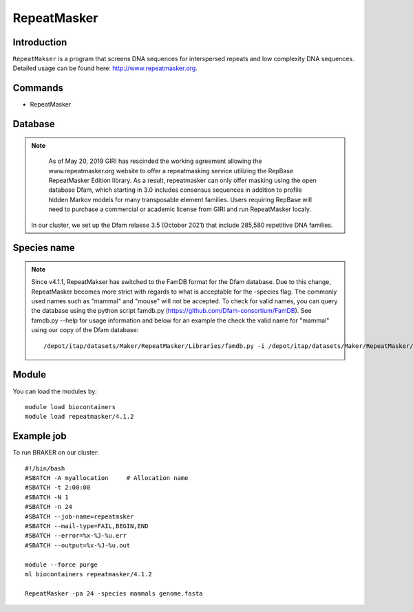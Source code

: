 .. _backbone-label:

RepeatMasker
==============================

Introduction
~~~~~~~
``RepeatMakser`` is a program that screens DNA sequences for interspersed repeats and low complexity DNA sequences. 
Detailed usage can be found here: http://www.repeatmasker.org.

Commands
~~~~~~  
- RepeatMasker 

Database
~~~~~  
.. note::
   As of May 20, 2019 GIRI has rescinded the working agreement allowing the www.repeatmasker.org website to offer a repeatmasking service utilizing the RepBase RepeatMasker Edition library. As a result, repeatmasker can only offer masking using the open database Dfam, which starting in 3.0 includes consensus sequences in addition to profile hidden Markov models for many transposable element families. Users requiring RepBase will need to purchase a commercial or academic license from GIRI and run RepeatMasker localy. 

  In our cluster, we set up the Dfam relaese 3.5 (October 2021) that include 285,580 repetitive DNA families. 

Species name
~~~~  
.. note::
   Since v4.1.1, RepeatMakser has switched to the FamDB format for the Dfam database. Due to this change, RepeatMasker becomes more strict with regards to what is acceptable for the -species flag. The commonly used names such as "mammal" and "mouse" will not be accepted. To check for valid names, you can query the database using the python script famdb.py (https://github.com/Dfam-consortium/FamDB). See famdb.py --help for usage information and below for an example the check the valid name for "mammal" using our copy of the Dfam database::        
    
   /depot/itap/datasets/Maker/RepeatMasker/Libraries/famdb.py -i /depot/itap/datasets/Maker/RepeatMasker/Libraries/Dfam.h5 names mammal


Module
~~~~~~~
You can load the modules by::

    module load biocontainers
    module load repeatmasker/4.1.2

Example job
~~~~~~~
To run BRAKER on our cluster::

    #!/bin/bash
    #SBATCH -A myallocation     # Allocation name 
    #SBATCH -t 2:00:00
    #SBATCH -N 1
    #SBATCH -n 24
    #SBATCH --job-name=repeatmsker
    #SBATCH --mail-type=FAIL,BEGIN,END
    #SBATCH --error=%x-%J-%u.err
    #SBATCH --output=%x-%J-%u.out

    module --force purge
    ml biocontainers repeatmasker/4.1.2 
    
    RepeatMasker -pa 24 -species mammals genome.fasta

     
    

    

